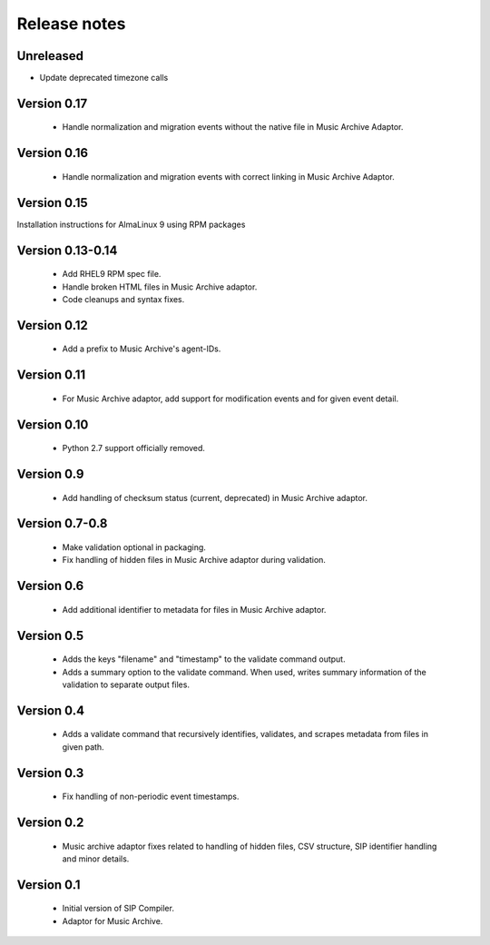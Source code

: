 Release notes
=============

Unreleased
----------

- Update deprecated timezone calls

Version 0.17
------------

   * Handle normalization and migration events without the native file
     in Music Archive Adaptor.

Version 0.16
----------

   * Handle normalization and migration events with correct linking in
     Music Archive Adaptor.

Version 0.15
------------

Installation instructions for AlmaLinux 9 using RPM packages

Version 0.13-0.14
-----------------

   * Add RHEL9 RPM spec file.
   * Handle broken HTML files in Music Archive adaptor.
   * Code cleanups and syntax fixes.

Version 0.12
------------

   * Add a prefix to Music Archive's agent-IDs.

Version 0.11
------------

   * For Music Archive adaptor, add support for modification events and
     for given event detail.

Version 0.10
------------

   * Python 2.7 support officially removed.

Version 0.9
-----------

   * Add handling of checksum status (current, deprecated) in Music Archive adaptor.

Version 0.7-0.8
---------------

   * Make validation optional in packaging.
   * Fix handling of hidden files in Music Archive adaptor during validation.

Version 0.6
-----------

   * Add additional identifier to metadata for files in Music Archive adaptor.

Version 0.5
-----------

   * Adds the keys "filename" and "timestamp" to the validate command output.
   * Adds a summary option to the validate command. When used, writes summary
     information of the validation to separate output files.

Version 0.4
-----------

   * Adds a validate command that recursively identifies, validates,
     and scrapes metadata from files in given path.

Version 0.3
-----------

   * Fix handling of non-periodic event timestamps.

Version 0.2
-----------

   * Music archive adaptor fixes related to handling of hidden files,
     CSV structure, SIP identifier handling and minor details.

Version 0.1
-----------

   * Initial version of SIP Compiler.
   * Adaptor for Music Archive.
